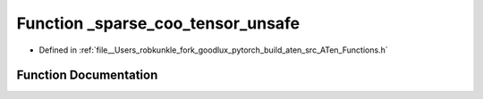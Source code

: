 .. _function_at___sparse_coo_tensor_unsafe:

Function _sparse_coo_tensor_unsafe
==================================

- Defined in :ref:`file__Users_robkunkle_fork_goodlux_pytorch_build_aten_src_ATen_Functions.h`


Function Documentation
----------------------


.. doxygenfunction:: at::_sparse_coo_tensor_unsafe

